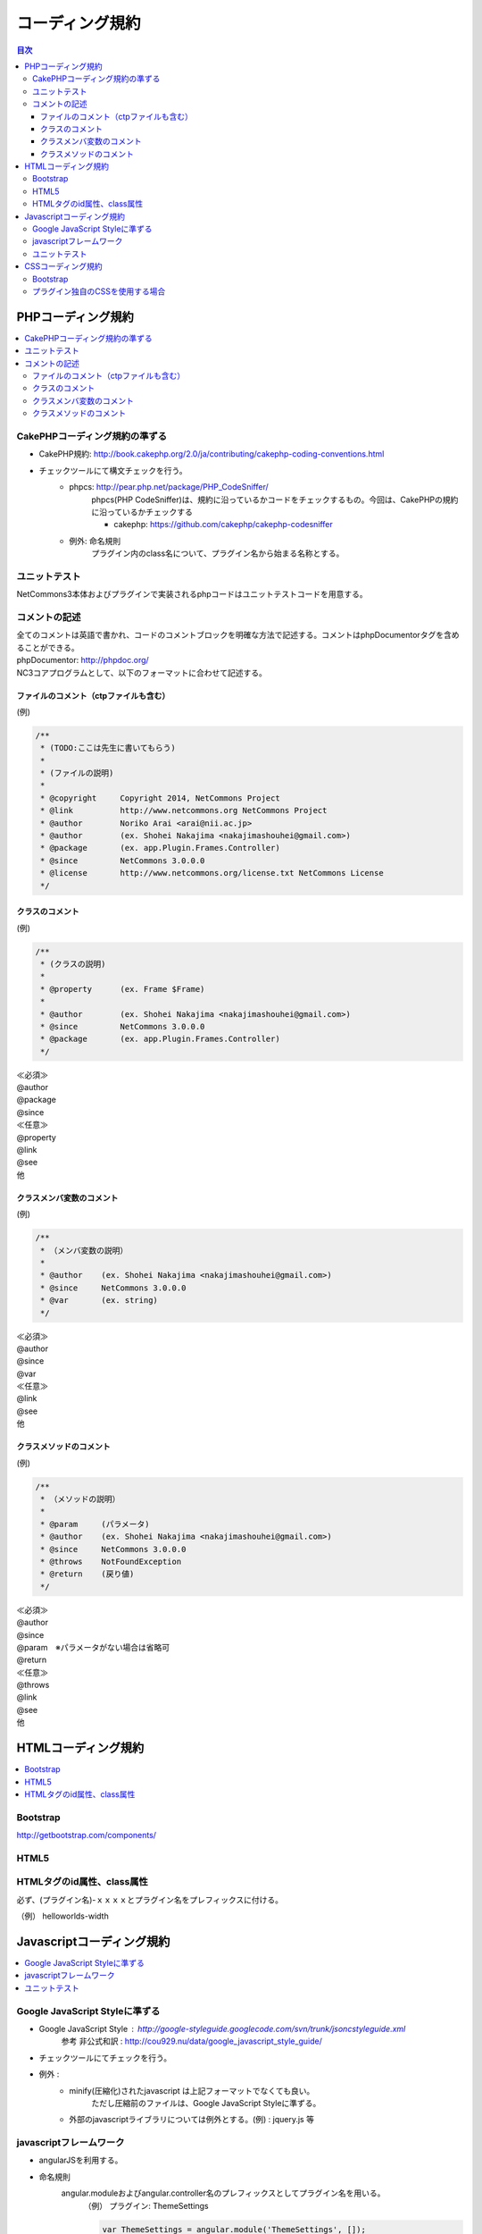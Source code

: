 ##########################
コーディング規約
##########################

.. contents:: 目次
	:local:

*****************************
PHPコーディング規約
*****************************

.. contents::
	:local:


========================================
CakePHPコーディング規約の準ずる
========================================

* CakePHP規約: http://book.cakephp.org/2.0/ja/contributing/cakephp-coding-conventions.html

* チェックツールにて構文チェックを行う。
	* phpcs: http://pear.php.net/package/PHP_CodeSniffer/
		phpcs(PHP CodeSniffer)は、規約に沿っているかコードをチェックするもの。今回は、CakePHPの規約に沿っているかチェックする

		* cakephp: https://github.com/cakephp/cakephp-codesniffer

	* 例外: 命名規則
		プラグイン内のclass名について、プラグイン名から始まる名称とする。


========================================
ユニットテスト
========================================

NetCommons3本体およびプラグインで実装されるphpコードはユニットテストコードを用意する。

========================================
コメントの記述
========================================

| 全てのコメントは英語で書かれ、コードのコメントブロックを明確な方法で記述する。コメントはphpDocumentorタグを含めることができる。

| phpDocumentor: http://phpdoc.org/

| NC3コアプログラムとして、以下のフォーマットに合わせて記述する。

---------------------------------------------
ファイルのコメント（ctpファイルも含む）
---------------------------------------------

(例)

.. code-block:: php

	/**
	 * (TODO:ここは先生に書いてもらう)
	 *
	 * (ファイルの説明)
	 *
	 * @copyright     Copyright 2014, NetCommons Project
	 * @link          http://www.netcommons.org NetCommons Project
	 * @author        Noriko Arai <arai@nii.ac.jp>
	 * @author        (ex. Shohei Nakajima <nakajimashouhei@gmail.com>)
	 * @package       (ex. app.Plugin.Frames.Controller)
	 * @since         NetCommons 3.0.0.0
	 * @license       http://www.netcommons.org/license.txt NetCommons License
	 */

---------------------------------------------
クラスのコメント
---------------------------------------------

(例)

.. code-block:: php

	/**
	 * (クラスの説明)
	 *
	 * @property      (ex. Frame $Frame)
	 *
	 * @author        (ex. Shohei Nakajima <nakajimashouhei@gmail.com>)
	 * @since         NetCommons 3.0.0.0
	 * @package       (ex. app.Plugin.Frames.Controller)
	 */

| ≪必須≫
| @author
| @package
| @since

| ≪任意≫
| @property
| @link
| @see
| 他

---------------------------------------------
クラスメンバ変数のコメント
---------------------------------------------

(例)

.. code-block:: php

	/**
	 * （メンバ変数の説明）
	 *
	 * @author    (ex. Shohei Nakajima <nakajimashouhei@gmail.com>)
	 * @since     NetCommons 3.0.0.0
	 * @var       (ex. string)
	 */

| ≪必須≫
| @author
| @since
| @var

| ≪任意≫
| @link
| @see
| 他

---------------------------------------------
クラスメソッドのコメント
---------------------------------------------

(例)

.. code-block:: php

	/**
	 * （メソッドの説明）
	 *
	 * @param     (パラメータ)
	 * @author    (ex. Shohei Nakajima <nakajimashouhei@gmail.com>)
	 * @since     NetCommons 3.0.0.0
	 * @throws    NotFoundException
	 * @return    (戻り値)
	 */

| ≪必須≫
| @author
| @since
| @param　※パラメータがない場合は省略可
| @return

| ≪任意≫
| @throws
| @link
| @see
| 他


*****************************
HTMLコーディング規約
*****************************

.. contents::
	:local:

========================================
Bootstrap
========================================

http://getbootstrap.com/components/

========================================
HTML5
========================================

========================================
HTMLタグのid属性、class属性
========================================

必ず、(プラグイン名)-ｘｘｘｘとプラグイン名をプレフィックスに付ける。

（例） helloworlds-width


*****************************
Javascriptコーディング規約
*****************************

.. contents::
	:local:

========================================
Google JavaScript Styleに準ずる
========================================

* Google JavaScript Style : http://google-styleguide.googlecode.com/svn/trunk/jsoncstyleguide.xml
	参考 非公式和訳 : http://cou929.nu/data/google_javascript_style_guide/

* チェックツールにてチェックを行う。

* 例外 :
	* minify(圧縮化)されたjavascript は上記フォーマットでなくても良い。
		ただし圧縮前のファイルは、Google JavaScript Styleに準ずる。

	* 外部のjavascriptライブラリについては例外とする。(例) : jquery.js 等

========================================
javascriptフレームワーク
========================================

* angularJSを利用する。

* 命名規則
	angular.moduleおよびangular.controller名のプレフィックスとしてプラグイン名を用いる。
		（例）  プラグイン: ThemeSettings

		.. code-block:: javascript

			var ThemeSettings = angular.module('ThemeSettings', []);
			ThemeSettings.controller('ThemeSettingsSiteIndexCtrl', function($scope){ ...

========================================
ユニットテスト
========================================

NetCommons3本体およびプラグインで実装されるjavascriptはユニットテストコードを用意する事を推奨する。


*****************************
CSSコーディング規約
*****************************

.. contents::
	:local:

========================================
Bootstrap
========================================

http://getbootstrap.com/css/

========================================
プラグイン独自のCSSを使用する場合
========================================

必ず、(プラグイン名)-ｘｘｘｘとプラグイン名をプレフィックスに付ける。

	（例） helloworlds-width
